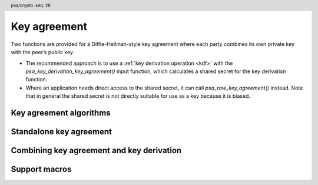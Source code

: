 .. SPDX-FileCopyrightText: Copyright 2018-2022 Arm Limited and/or its affiliates <open-source-office@arm.com>
.. SPDX-License-Identifier: CC-BY-SA-4.0 AND LicenseRef-Patent-license

.. header:: psa/crypto
    :seq: 28

.. _key-agreement:

Key agreement
=============

Two functions are provided for a Diffie-Hellman-style key agreement where each party combines its own private key with the peer’s public key.

*   The recommended approach is to use a :ref:`key derivation operation <kdf>` with the `psa_key_derivation_key_agreement()` input function, which calculates a shared secret for the key derivation function.

*   Where an application needs direct access to the shared secret, it can call `psa_raw_key_agreement()` instead. Note that in general the shared secret is not directly suitable for use as a key because it is biased.

.. _key-agreement-algorithms:

Key agreement algorithms
------------------------

.. macro:: PSA_ALG_FFDH
    :definition: ((psa_algorithm_t)0x09010000)

    .. summary::
        The finite-field Diffie-Hellman (DH) key agreement algorithm.

    This algorithm can be used directly in a call to `psa_raw_key_agreement()`, or combined with a key derivation operation using `PSA_ALG_KEY_AGREEMENT()` for use with `psa_key_derivation_key_agreement()`.

    When used as a key's permitted-algorithm policy, the following uses are permitted:

    *   In a call to `psa_raw_key_agreement()`, with algorithm `PSA_ALG_FFDH`.
    *   In a call to `psa_key_derivation_key_agreement()`, with any combined key agreement and key derivation algorithm constructed with `PSA_ALG_FFDH`.

    When used as part of a multi-part key derivation operation, this implements a Diffie-Hellman key agreement scheme using a single Diffie-Hellman key-pair for each participant. This includes the *dhEphem*, *dhOneFlow*, and *dhStatic* schemes. The input step `PSA_KEY_DERIVATION_INPUT_SECRET` is used when providing the secret and peer keys to the operation.

    The shared secret produced by this key agreement algorithm is ``g^{ab}`` in big-endian format. It is ``ceiling(m / 8)`` bytes long where ``m`` is the size of the prime ``p`` in bits.

    This key agreement scheme is defined by :cite-title:`SP800-56A` §5.7.1.1 under the name FFC DH.

    .. subsection:: Compatible key types

        | `PSA_KEY_TYPE_DH_KEY_PAIR()`

.. macro:: PSA_ALG_ECDH
    :definition: ((psa_algorithm_t)0x09020000)

    .. summary::
        The elliptic curve Diffie-Hellman (ECDH) key agreement algorithm.

    This algorithm can be used directly in a call to `psa_raw_key_agreement()`, or combined with a key derivation operation using `PSA_ALG_KEY_AGREEMENT()` for use with `psa_key_derivation_key_agreement()`.

    When used as a key's permitted-algorithm policy, the following uses are permitted:

    *   In a call to `psa_raw_key_agreement()`, with algorithm `PSA_ALG_ECDH`.
    *   In a call to `psa_key_derivation_key_agreement()`, with any combined key agreement and key derivation algorithm constructed with `PSA_ALG_ECDH`.

    When used as part of a multi-part key derivation operation, this implements a Diffie-Hellman key agreement scheme using a single elliptic curve key-pair for each participant. This includes the *Ephemeral unified model*, the *Static unified model*, and the *One-pass Diffie-Hellman* schemes. The input step `PSA_KEY_DERIVATION_INPUT_SECRET` is used when providing the secret and peer keys to the operation.

    The shared secret produced by key agreement is the x-coordinate of the shared secret point. It is always ``ceiling(m / 8)`` bytes long where ``m`` is the bit size associated with the curve, i.e. the bit size of the order of the curve's coordinate field. When ``m`` is not a multiple of 8, the byte containing the most significant bit of the shared secret is padded with zero bits. The byte order is either little-endian or big-endian depending on the curve type.

    *   For Montgomery curves (curve family `PSA_ECC_FAMILY_MONTGOMERY`), the shared secret is the x-coordinate of ``Z = d_A Q_B = d_B Q_A`` in little-endian byte order.

        -   For Curve25519, this is the X25519 function defined in :cite-title:`Curve25519`. The bit size ``m`` is 255.
        -   For Curve448, this is the X448 function defined in :cite-title:`Curve448`. The bit size ``m`` is 448.

    *   For Weierstrass curves (curve families ``PSA_ECC_FAMILY_SECP_XX``, ``PSA_ECC_FAMILY_SECT_XX``, `PSA_ECC_FAMILY_BRAINPOOL_P_R1` and `PSA_ECC_FAMILY_FRP`) the shared secret is the x-coordinate of ``Z = h d_A Q_B = h d_B Q_A`` in big-endian byte order. This is the Elliptic Curve Cryptography Cofactor Diffie-Hellman primitive defined by :cite-title:`SEC1` §3.3.2 as, and also as ECC CDH by :cite-title:`SP800-56A` §5.7.1.2.

        -   Over prime fields (curve families ``PSA_ECC_FAMILY_SECP_XX``, `PSA_ECC_FAMILY_BRAINPOOL_P_R1` and `PSA_ECC_FAMILY_FRP`), the bit size is ``m = ceiling(log_2(p))`` for the field ``F_p``.
        -   Over binary fields (curve families ``PSA_ECC_FAMILY_SECT_XX``), the bit size is ``m`` for the field ``F_{2^m}``.

        .. note::

            The cofactor Diffie-Hellman primitive is equivalent to the standard elliptic curve Diffie-Hellman calculation ``Z = d_A Q_B = d_B Q_A`` (`[SEC1]` §3.3.1) for curves where the cofactor ``h`` is ``1``. This is true for all curves in the ``PSA_ECC_FAMILY_SECP_XX``, `PSA_ECC_FAMILY_BRAINPOOL_P_R1`, and `PSA_ECC_FAMILY_FRP` families.

    .. subsection:: Compatible key types

        | :code:`PSA_KEY_TYPE_ECC_KEY_PAIR(family)`

        where ``family`` is a Weierstrass or Montgomery Elliptic curve family. That is, one of the following values:

        *   ``PSA_ECC_FAMILY_SECT_XX``
        *   ``PSA_ECC_FAMILY_SECP_XX``
        *   `PSA_ECC_FAMILY_FRP`
        *   `PSA_ECC_FAMILY_BRAINPOOL_P_R1`
        *   `PSA_ECC_FAMILY_MONTGOMERY`

.. macro:: PSA_ALG_KEY_AGREEMENT
    :definition: /* specification-defined value */

    .. summary::
        Macro to build a combined algorithm that chains a key agreement with a key derivation.

    .. param:: ka_alg
        A key agreement algorithm: a value of type `psa_algorithm_t` such that :code:`PSA_ALG_IS_KEY_AGREEMENT(ka_alg)` is true.
    .. param:: kdf_alg
        A key derivation algorithm: a value of type `psa_algorithm_t` such that :code:`PSA_ALG_IS_KEY_DERIVATION(kdf_alg)` is true.

    .. return::
        The corresponding key agreement and derivation algorithm.

        Unspecified if ``ka_alg`` is not a supported key agreement algorithm or ``kdf_alg`` is not a supported key derivation algorithm.

    A combined key agreement algorithm is used with a multi-part key derivation operation, using a call to `psa_key_derivation_key_agreement()`.

    The component parts of a key agreement algorithm can be extracted using `PSA_ALG_KEY_AGREEMENT_GET_BASE()` and `PSA_ALG_KEY_AGREEMENT_GET_KDF()`.

    .. subsection:: Compatible key types

        The resulting combined key agreement algorithm is compatible with the same key types as the raw key agreement algorithm used to construct it.


Standalone key agreement
------------------------

.. function:: psa_raw_key_agreement

    .. summary::
        Perform a key agreement and return the raw shared secret.

    .. param:: psa_algorithm_t alg
        The key agreement algorithm to compute: a value of type `psa_algorithm_t` such that :code:`PSA_ALG_IS_RAW_KEY_AGREEMENT(alg)` is true.
    .. param:: psa_key_id_t private_key
        Identifier of the private key to use.
        It must permit the usage `PSA_KEY_USAGE_DERIVE`.
    .. param:: const uint8_t * peer_key
        Public key of the peer. The peer key must be in the same format that `psa_import_key()` accepts for the public key type corresponding to the type of ``private_key``. That is, this function performs the equivalent of :code:`psa_import_key(..., peer_key, peer_key_length)`, with key attributes indicating the public key type corresponding to the type of ``private_key``. For example, for ECC keys, this means that peer_key is interpreted as a point on the curve that the private key is on. The standard formats for public keys are documented in the documentation of `psa_export_public_key()`.
    .. param:: size_t peer_key_length
        Size of ``peer_key`` in bytes.
    .. param:: uint8_t * output
        Buffer where the raw shared secret is to be written.
    .. param:: size_t output_size
        Size of the ``output`` buffer in bytes.
        This must be appropriate for the keys:

        *   The required output size is :code:`PSA_RAW_KEY_AGREEMENT_OUTPUT_SIZE(type, bits)` where ``type`` is the type of ``private_key`` and ``bits`` is the bit-size of either ``private_key`` or the ``peer_key``.
        *   `PSA_RAW_KEY_AGREEMENT_OUTPUT_MAX_SIZE` evaluates to the maximum output size of any supported raw key agreement algorithm.

    .. param:: size_t * output_length
        On success, the number of bytes that make up the returned output.

    .. return:: psa_status_t
    .. retval:: PSA_SUCCESS
        Success.
        The first ``(*output_length)`` bytes of ``output`` contain the raw shared secret.
    .. retval:: PSA_ERROR_INVALID_HANDLE
        ``private_key`` is not a valid key identifier.
    .. retval:: PSA_ERROR_NOT_PERMITTED
        ``private_key`` does not have the `PSA_KEY_USAGE_DERIVE` flag, or it does not permit the requested algorithm.
    .. retval:: PSA_ERROR_INVALID_ARGUMENT
        The following conditions can result in this error:

        *   ``alg`` is not a key agreement algorithm.
        *   ``private_key`` is not compatible with ``alg``.
        *   ``peer_key`` is not a valid public key corresponding to ``private_key``.
    .. retval:: PSA_ERROR_BUFFER_TOO_SMALL
        The size of the ``output`` buffer is too small.
        `PSA_RAW_KEY_AGREEMENT_OUTPUT_SIZE()` or `PSA_RAW_KEY_AGREEMENT_OUTPUT_MAX_SIZE` can be used to determine a sufficient buffer size.
    .. retval:: PSA_ERROR_NOT_SUPPORTED
        The following conditions can result in this error:

        *   ``alg`` is not supported or is not a key agreement algorithm.
        *   ``private_key`` is not supported for use with ``alg``.
    .. retval:: PSA_ERROR_INSUFFICIENT_MEMORY
    .. retval:: PSA_ERROR_COMMUNICATION_FAILURE
    .. retval:: PSA_ERROR_CORRUPTION_DETECTED
    .. retval:: PSA_ERROR_STORAGE_FAILURE
    .. retval:: PSA_ERROR_DATA_CORRUPT
    .. retval:: PSA_ERROR_DATA_INVALID
    .. retval:: PSA_ERROR_BAD_STATE
        The library requires initializing by a call to `psa_crypto_init()`.

    .. warning::
        The raw result of a key agreement algorithm such as finite-field Diffie-Hellman or elliptic curve Diffie-Hellman has biases, and is not suitable for use as key material. Instead it is recommended that the result is used as input to a key derivation algorithm. To chain a key agreement with a key derivation, use `psa_key_derivation_key_agreement()` and other functions from the key derivation interface.

Combining key agreement and key derivation
------------------------------------------

.. function:: psa_key_derivation_key_agreement

    .. summary::
        Perform a key agreement and use the shared secret as input to a key derivation.

    .. param:: psa_key_derivation_operation_t * operation
        The key derivation operation object to use. It must have been set up with `psa_key_derivation_setup()` with a key agreement and derivation algorithm ``alg``: a value of type `psa_algorithm_t` such that :code:`PSA_ALG_IS_KEY_AGREEMENT(alg)` is true and :code:`PSA_ALG_IS_RAW_KEY_AGREEMENT(alg)` is false.

        The operation must be ready for an input of the type given by ``step``.
    .. param:: psa_key_derivation_step_t step
        Which step the input data is for.
    .. param:: psa_key_id_t private_key
        Identifier of the private key to use.
        It must permit the usage `PSA_KEY_USAGE_DERIVE`.
    .. param:: const uint8_t * peer_key
        Public key of the peer. The peer key must be in the same format that `psa_import_key()` accepts for the public key type corresponding to the type of ``private_key``. That is, this function performs the equivalent of :code:`psa_import_key(..., peer_key, peer_key_length)`, with key attributes indicating the public key type corresponding to the type of ``private_key``. For example, for ECC keys, this means that peer_key is interpreted as a point on the curve that the private key is on. The standard formats for public keys are documented in the documentation of `psa_export_public_key()`.
    .. param:: size_t peer_key_length
        Size of ``peer_key`` in bytes.

    .. return:: psa_status_t
    .. retval:: PSA_SUCCESS
        Success.
    .. retval:: PSA_ERROR_BAD_STATE
        The following conditions can result in this error:

        *   The operation state is not valid for this key agreement ``step``.
        *   The library requires initializing by a call to `psa_crypto_init()`.
    .. retval:: PSA_ERROR_INVALID_HANDLE
        ``private_key`` is not a valid key identifier.
    .. retval:: PSA_ERROR_NOT_PERMITTED
        ``private_key`` does not have the `PSA_KEY_USAGE_DERIVE` flag, or it does not permit the operation's algorithm.
    .. retval:: PSA_ERROR_INVALID_ARGUMENT
        The following conditions can result in this error:

        *   The operation's algorithm is not a key agreement algorithm.
        *   ``step`` does not permit an input resulting from a key agreement.
        *   ``private_key`` is not compatible with the operation's algorithm.
        *   ``peer_key`` is not a valid public key corresponding to ``private_key``.
    .. retval:: PSA_ERROR_NOT_SUPPORTED
        ``private_key`` is not supported for use with the operation's algorithm.
    .. retval:: PSA_ERROR_INSUFFICIENT_MEMORY
    .. retval:: PSA_ERROR_COMMUNICATION_FAILURE
    .. retval:: PSA_ERROR_CORRUPTION_DETECTED
    .. retval:: PSA_ERROR_STORAGE_FAILURE
    .. retval:: PSA_ERROR_DATA_CORRUPT
    .. retval:: PSA_ERROR_DATA_INVALID

    A key agreement algorithm takes two inputs: a private key ``private_key``, and a public key ``peer_key``. The result of this function is passed as input to the key derivation operation. The output of this key derivation can be extracted by reading from the resulting operation to produce keys and other cryptographic material.

    If this function returns an error status, the operation enters an error state and must be aborted by calling `psa_key_derivation_abort()`.

Support macros
--------------

.. macro:: PSA_ALG_KEY_AGREEMENT_GET_BASE
    :definition: /* specification-defined value */

    .. summary::
        Get the raw key agreement algorithm from a full key agreement algorithm.

    .. param:: alg
        A key agreement algorithm: a value of type `psa_algorithm_t` such that :code:`PSA_ALG_IS_KEY_AGREEMENT(alg)` is true.

    .. return::
        The underlying raw key agreement algorithm if ``alg`` is a key agreement algorithm.

        Unspecified if ``alg`` is not a key agreement algorithm or if it is not supported by the implementation.

    See also `PSA_ALG_KEY_AGREEMENT()` and `PSA_ALG_KEY_AGREEMENT_GET_KDF()`.

.. macro:: PSA_ALG_KEY_AGREEMENT_GET_KDF
    :definition: /* specification-defined value */

    .. summary::
        Get the key derivation algorithm used in a full key agreement algorithm.

    .. param:: alg
        A key agreement algorithm: a value of type `psa_algorithm_t` such that :code:`PSA_ALG_IS_KEY_AGREEMENT(alg)` is true.

    .. return::
        The underlying key derivation algorithm if ``alg`` is a key agreement algorithm.

        Unspecified if ``alg`` is not a key agreement algorithm or if it is not supported by the implementation.

    See also `PSA_ALG_KEY_AGREEMENT()` and `PSA_ALG_KEY_AGREEMENT_GET_BASE()`.

.. macro:: PSA_ALG_IS_RAW_KEY_AGREEMENT
    :definition: /* specification-defined value */

    .. summary::
        Whether the specified algorithm is a raw key agreement algorithm.

    .. param:: alg
        An algorithm identifier: a value of type `psa_algorithm_t`.

    .. return::
        ``1`` if ``alg`` is a raw key agreement algorithm, ``0`` otherwise. This macro can return either ``0`` or ``1`` if ``alg`` is not a supported algorithm identifier.

    A raw key agreement algorithm is one that does not specify a key derivation function. Usually, raw key agreement algorithms are constructed directly with a ``PSA_ALG_xxx`` macro while non-raw key agreement algorithms are constructed with `PSA_ALG_KEY_AGREEMENT()`.

    The raw key agreement algorithm can be extracted from a full key agreement algorithm identifier using `PSA_ALG_KEY_AGREEMENT_GET_BASE()`.

.. macro:: PSA_ALG_IS_FFDH
    :definition: /* specification-defined value */

    .. summary::
        Whether the specified algorithm is a finite field Diffie-Hellman algorithm.

    .. param:: alg
        An algorithm identifier: a value of type `psa_algorithm_t`.

    .. return::
        ``1`` if ``alg`` is a finite field Diffie-Hellman algorithm, ``0`` otherwise. This macro can return either ``0`` or ``1`` if ``alg`` is not a supported key agreement algorithm identifier.

    This includes the raw finite field Diffie-Hellman algorithm as well as finite-field Diffie-Hellman followed by any supported key derivation algorithm.

.. macro:: PSA_ALG_IS_ECDH
    :definition: /* specification-defined value */

    .. summary::
        Whether the specified algorithm is an elliptic curve Diffie-Hellman algorithm.

    .. param:: alg
        An algorithm identifier: a value of type `psa_algorithm_t`.

    .. return::
        ``1`` if ``alg`` is an elliptic curve Diffie-Hellman algorithm, ``0`` otherwise. This macro can return either ``0`` or ``1`` if ``alg`` is not a supported key agreement algorithm identifier.

    This includes the raw elliptic curve Diffie-Hellman algorithm as well as elliptic curve Diffie-Hellman followed by any supporter key derivation algorithm.

.. macro:: PSA_RAW_KEY_AGREEMENT_OUTPUT_SIZE
    :definition: /* implementation-defined value */

    .. summary::
        Sufficient output buffer size for `psa_raw_key_agreement()`.

    .. param:: key_type
        A supported key type.
    .. param:: key_bits
        The size of the key in bits.

    .. return::
        A sufficient output buffer size for the specified key type and size. An implementation can return either ``0`` or a correct size for a key type and size that it recognizes, but does not support. If the parameters are not valid, the return value is unspecified.

    If the size of the output buffer is at least this large, it is guaranteed that `psa_raw_key_agreement()` will not fail due to an insufficient buffer size. The actual size of the output might be smaller in any given call.

    See also `PSA_RAW_KEY_AGREEMENT_OUTPUT_MAX_SIZE`.

.. macro:: PSA_RAW_KEY_AGREEMENT_OUTPUT_MAX_SIZE
    :definition: /* implementation-defined value */

    .. summary::
        Sufficient output buffer size for `psa_raw_key_agreement()`, for any of the supported key types and key agreement algorithms.

    If the size of the output buffer is at least this large, it is guaranteed that `psa_raw_key_agreement()` will not fail due to an insufficient buffer size.

    See also `PSA_RAW_KEY_AGREEMENT_OUTPUT_SIZE()`.
